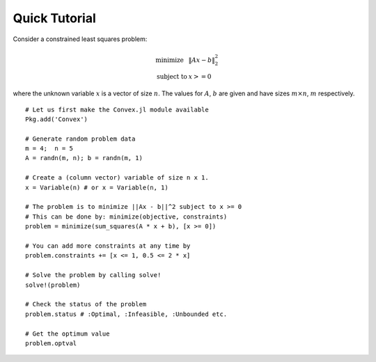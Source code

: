=====================================
Quick Tutorial
=====================================

Consider a constrained least squares problem:

.. math::
  \begin{array}{ll}
    \mbox{minimize} & \|Ax - b\|_2^2 \\
    \mbox{subject to} & x >= 0
  \end{array}

where the unknown variable :math:`x` is a vector of size :math:`n`. The values for :math:`A`, :math:`b` are given and have sizes :math:`m\times n`, :math:`m` respectively.

::

	# Let us first make the Convex.jl module available
	Pkg.add('Convex')

	# Generate random problem data
	m = 4;	n = 5
	A = randn(m, n); b = randn(m, 1)

	# Create a (column vector) variable of size n x 1.
	x = Variable(n) # or x = Variable(n, 1)

	# The problem is to minimize ||Ax - b||^2 subject to x >= 0
	# This can be done by: minimize(objective, constraints)
	problem = minimize(sum_squares(A * x + b), [x >= 0])

	# You can add more constraints at any time by
	problem.constraints += [x <= 1, 0.5 <= 2 * x]

	# Solve the problem by calling solve!
	solve!(problem)

	# Check the status of the problem
	problem.status # :Optimal, :Infeasible, :Unbounded etc.

	# Get the optimum value
	problem.optval

.. Get the dual value
.. problem.constraints[1].dual_value

	# Optimal value of variable x or expression sum_squares(A * x + b)
	evaluate(x)
	evaluate(sum_squares(A * x + b))
